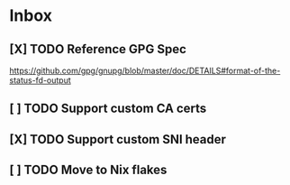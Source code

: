 * Inbox
** [X] TODO Reference GPG Spec
CLOSED: [2020-10-03 Sat 16:42]
https://github.com/gpg/gnupg/blob/master/doc/DETAILS#format-of-the-status-fd-output
** [ ] TODO Support custom CA certs
** [X] TODO Support custom SNI header
CLOSED: [2020-10-03 Sat 16:42]
** [ ] TODO Move to Nix flakes
